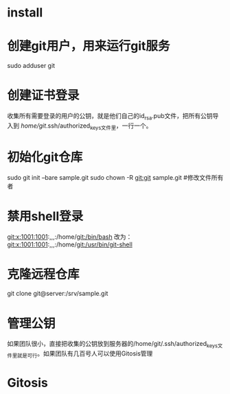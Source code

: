 * install

* 创建git用户，用来运行git服务
	sudo adduser git
* 创建证书登录
	收集所有需要登录的用户的公钥，就是他们自己的id_rsa.pub文件，把所有公钥导入到
	/home/git/.ssh/authorized_keys文件里，一行一个。
* 初始化git仓库
	sudo git init --bare sample.git
	sudo chown -R git:git sample.git	#修改文件所有者
* 禁用shell登录
	git:x:1001:1001:,,,:/home/git:/bin/bash
	改为：
	git:x:1001:1001:,,,:/home/git:/usr/bin/git-shell
* 克隆远程仓库
	git clone git@server:/srv/sample.git


* 管理公钥
	如果团队很小，直接把收集的公钥放到服务器的/home/git/.ssh/authorized_keys文件里就是可行。如果团队有几百号人可以使用Gitosis管理

* Gitosis

